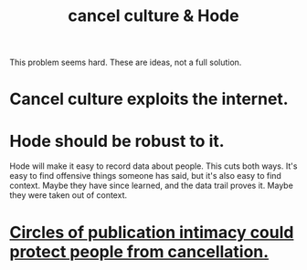 :PROPERTIES:
:ID:       b4f50204-91c4-42ca-9474-001b8cbdc161
:END:
#+title: cancel culture & Hode
This problem seems hard. These are ideas, not a full solution.
* Cancel culture exploits the internet.
* Hode should be robust to it.
  Hode will make it easy to record data about people.
  This cuts both ways. It's easy to find offensive things someone has said, but it's also easy to find context. Maybe they have since learned, and the data trail proves it. Maybe they were taken out of context.
* [[id:b7c849c9-67a7-4e01-998b-ce5c06bd4d6a][Circles of publication intimacy could protect people from cancellation.]]
